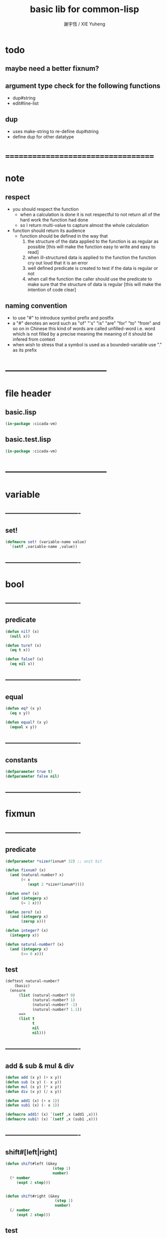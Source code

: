 #+TITLE:  basic lib for common-lisp
#+AUTHOR: 謝宇恆 / XIE Yuheng
#+EMAIL:  xyheme@gmail.com

* todo
** maybe need a better fixnum?
** argument type check for the following functions
   * dup#string
   * edit#line-list
** dup
   * uses make-string to re-define dup#string
   * define dup for other datatype
* ===================================
* note
** respect
   * you should respect the function
     * when a calculation is done
       it is not respectful
       to not return all of the hard work the function had done
     * so I return multi-value
       to capture almost the whole calculation
   * function should return its audience
     * function should be defined in the way that
       1. the structure of the data applied to the function
          is as regular as possible
          [this will make the function easy to write and easy to read]
       2. when ill-structured data is applied to the function
          the function cry out loud that it is an error
       3. well defined predicate is created
          to test if the data is regular or not
       4. when call the function
          the caller should use the predicate
          to make sure that
          the structure of data is regular
          [this will make the intention of code clear]
** naming convention
   * to use "#" to introduce symbol prefix and postfix
   * a "#" denotes an word such as
     "of" "'s" "is" "are" "for" "to" "from" and so on
     in Chinese
     this kind of words are called unfilled-word
     i.e. word which is not filled by a precise meaning
     the meaning of it should be infered from context
   * when wish to stress that a symbol is used as a bounded-variable
     use "." as its prefix
* -----------------------------------
* file header
** basic.lisp
   #+begin_src lisp :tangle basic.lisp
   (in-package :cicada-vm)
   #+end_src
** basic.test.lisp
   #+begin_src lisp :tangle basic.test.lisp
   (in-package :cicada-vm)
   #+end_src
* -----------------------------------
* variable
** ----------------------------------  
** set!
   #+begin_src lisp :tangle basic.lisp
   (defmacro set! (variable-name value)
     `(setf ,variable-name ,value))
   #+end_src
** ----------------------------------
* bool
** ----------------------------------
** predicate
   #+begin_src lisp :tangle basic.lisp
   (defun nil? (x)
     (null x))

   (defun ture? (x)
     (eq t x))

   (defun false? (x)
     (eq nil x))
   #+end_src
** ----------------------------------
** equal
   #+begin_src lisp :tangle basic.lisp
   (defun eq? (x y)
     (eq x y))

   (defun equal? (x y)
     (equal x y))
   #+end_src
** ----------------------------------
** constants
   #+begin_src lisp :tangle basic.lisp
   (defparameter true t)
   (defparameter false nil)
   #+end_src
** ----------------------------------
* fixmun
** ----------------------------------
** predicate
   #+begin_src lisp :tangle basic.lisp
   (defparameter *size#fixnum* 32) ;; unit bit

   (defun fixnum? (x)
     (and (natural-number? x)
          (< x
             (expt 2 *size#fixnum*))))

   (defun one? (x)
     (and (integerp x)
          (= 1 x)))

   (defun zero? (x)
     (and (integerp x)
          (zerop x)))

   (defun integer? (x)
     (integerp x))

   (defun natural-number? (x)
     (and (integerp x)
          (<= 0 x)))
   #+end_src
** test
   #+begin_src lisp :tangle basic.test.lisp
   (deftest natural-number?
       (basic)
     (ensure
         (list (natural-number? 0)
               (natural-number? 1)
               (natural-number? -1)
               (natural-number? 1.1))
         ==>
         (list t
               t
               nil
               nil)))
   #+end_src
** ----------------------------------
** add & sub & mul & div
   #+begin_src lisp :tangle basic.lisp
   (defun add (x y) (+ x y))
   (defun sub (x y) (- x y))
   (defun mul (x y) (* x y))
   (defun div (x y) (/ x y))

   (defun add1 (x) (+ x 1))
   (defun sub1 (x) (- x 1))

   (defmacro add1! (x) `(setf ,x (add1 ,x)))
   (defmacro sub1! (x) `(setf ,x (sub1 ,x)))
   #+end_src
** ----------------------------------
** shift#[left|right]
   #+begin_src lisp :tangle basic.lisp
   (defun shift#left (&key
                        (step 1)
                        number)
     (* number
        (expt 2 step)))


   (defun shift#right (&key
                         (step 1)
                         number)
     (/ number
        (expt 2 step)))
   #+end_src
** test
   #+begin_src lisp :tangle basic.test.lisp
   (deftest shift#left
       (basic)
     (ensure
         (list (shift#left :number 10)
               (shift#left :step 2
                           :number 10))
         ==>
         (list 20
               40)))

   (deftest shift#right
       (basic)
     (ensure
         (list (shift#right :number 64)
               (shift#right :step 2
                            :number 64))
         ==>
         (list 32
               16)))
   #+end_src
** ----------------------------------
* bit
** ----------------------------------
** fetch & save
   #+begin_src lisp :tangle basic.lisp
   (defun fetch#bits (&key
                        bits
                        (size 1)
                        index)
     (ldb (byte size index) bits))

   (defun save#bits (&key
                       value
                       bits
                       (size 1)
                       index)
     (setf (ldb (byte size index) bits) value)
     (values bits
             value))
   #+end_src
** test
   #+begin_src lisp :tangle basic.test.lisp
   (deftest fetch#bits
       (basic)
     (ensure
         (fetch#bits :bits #b0010
                     :size 1
                     :index 1)
         ==>
         1))
   #+end_src
** ----------------------------------
* byte
** ----------------------------------
** fetch & save
   #+begin_src lisp :tangle basic.lisp
   (defun fetch#bytes (&key
                         bytes
                         (size 1)
                         index)
     (fetch#bits :bits bytes
                 :size (* 8 size)
                 :index (* 8 index)))

   (defun save#bytes (&key
                        value
                        bytes
                        (size 1)
                        index)
     (save#bits :value value
                :bits bytes
                :size (* 8 size)
                :index (* 8 index)))
   #+end_src
** test
   #+begin_src lisp :tangle basic.test.lisp
   (deftest fetch#bytes
       (basic)
     (ensure
         (list (fetch#bytes :bytes #xff  :index 0)
               (fetch#bytes :bytes #xff  :index 1)
               (fetch#bytes :bytes #x100 :index 0)
               (fetch#bytes :bytes #x100 :index 1))
         ==>
         `(255
           0
           0
           1)))
   #+end_src
** ----------------------------------
* array
** ----------------------------------
** predicate
   #+begin_src lisp :tangle basic.lisp
   (defun array? (x)
     (arrayp x))
   #+end_src
** ----------------------------------
** fetch & save
   #+begin_src lisp :tangle basic.lisp
   (defun fetch#array (&key
                         array
                         index-vector)
     (let ((index-list (vector->list index-vector)))
       (apply (function aref)
              array index-list)))



   (defun save#array (&key
                        value
                        array
                        index-vector)
     (let ((index-list (vector->list index-vector)))
       (setf
        (apply #'aref array index-list) value)
       (values array
               value)))
   #+end_src
** test
   #+begin_src lisp :tangle basic.test.lisp
   (deftest fetch#array
       (basic)
     (ensure
         (fetch#array
          :array (make-array '(1 1 1) :initial-element 666)
          :index-vector '#(0 0 0))
         ==>
         666))

   (deftest save#array
       (basic)
     (ensure
         (fetch#array
          :array (save#array
                  :value 258
                  :array (make-array '(1 1 1) :initial-element 666)
                  :index-vector '#(0 0 0))
          :index-vector '#(0 0 0))
         ==>
         258))
          #+end_src
** ----------------------------------
* vector
** ----------------------------------
** predicate
   #+begin_src lisp :tangle basic.lisp
   (defun vector? (x)
     (vectorp x))
   #+end_src
** ----------------------------------
** make & fetch & save
   #+begin_src lisp :tangle basic.lisp
   (defun make#vector
       (&key
          length
          element-type
          initial-element
          adjustable
          fill-pointer
          displaced-to
          displaced-index-offset)
     (make-array `(,length)
                 :element-type element-type
                 :initial-element initial-element
                 :adjustable adjustable
                 :fill-pointer fill-pointer
                 :displaced-to displaced-to
                 :displaced-index-offset displaced-index-offset))

   (defun make#sub-vector (&key vector start end)
     (subseq vector start end))


   (defun fetch#vector (&key
                          vector
                          index)
     (fetch#array :array vector
                  :index-vector `#(,index)))



   (defun save#vector (&key
                         value
                         vector
                         index)
     (save#array :value value
                 :array vector
                 :index-vector `#(,index)))



   (defun copy-vector (vector)
     (if (not (vector? vector))
         (error "the argument of copy-vector must be a vector")
         (copy-seq vector)))
   #+end_src
** ----------------------------------
** list->vector & vector->list
   #+begin_src lisp :tangle basic.lisp
   (defun list->vector (list)
     (if (not (list? list))
         (error "the argument of (list->vector) must be a list")
         (coerce list 'vector)))


   (defun vector->list (vector)
     (if (not (vector? vector))
         (error "the argument of (vector->list) must be a vector")
         (coerce vector 'list)))
   #+end_src
** ----------------------------------
* byte-array
** ----------------------------------
** fetch & save
   #+begin_src lisp :tangle basic.lisp
   (defun fetch#byte-array
       (&key
          byte-array
          (size 1)
          index-vector
          (endian 'little))

     (cond
       ((not (<= (+ (fetch#vector :vector index-vector
                                  :index (sub1 (array-rank byte-array)))
                    size)
                 (array-dimension byte-array
                                  (sub1 (array-rank byte-array)))))
        (error "the size of the value you wish to fetch is out of the index of the byte-array"))

       ((equal? endian 'little)
        ;; helper function will do side-effect on argument :index-vector
        ;; so copy it first
        (setf index-vector (copy-vector index-vector))
        (help#little-endian#fetch#byte-array
         :byte-array byte-array
         :size size
         :index-vector index-vector))

       ((equal? endian 'big)
        ;; helper function will do side-effect on argument :index-vector
        ;; so copy it first
        (setf index-vector (copy-vector index-vector))
        (help#big-endian#fetch#byte-array
         :byte-array byte-array
         :size size
         :index-vector index-vector))

       (:else
        (error "the argument :endian of (fetch#byte-array) must be 'little or 'big"))
       ))


   (defun help#little-endian#fetch#byte-array
       (&key
          byte-array
          size
          index-vector
          (counter 0)
          (sum 0))
     (cond
       ((not (< counter
                size))
        sum)

       (:else
        (let* ((last-index (fetch#vector
                            :vector index-vector
                            :index (sub1 (array-rank byte-array))))
               (value-for-shift (fetch#array
                                 :array byte-array
                                 :index-vector index-vector))
               (value-for-sum (shift#left
                               :step (* 8 counter)
                               :number value-for-shift)))
          ;; update index-vector
          (save#vector :value (add1 last-index)
                       :vector index-vector
                       :index (sub1 (array-rank byte-array)))
          ;; loop
          (help#little-endian#fetch#byte-array
           :byte-array byte-array
           :size size
           :index-vector index-vector
           :counter (add1 counter)
           :sum (+ sum value-for-sum))))
       ))




   ;; (add1) change to (sub1)
   ;; new index-vector-for-fetch
   (defun help#big-endian#fetch#byte-array
       (&key
          byte-array
          size
          index-vector
          (counter 0)
          (sum 0))
     (cond
       ((not (< counter
                size))
        sum)

       (:else
        (let* ((last-index (fetch#vector
                            :vector index-vector
                            :index (sub1 (array-rank byte-array))))
               ;; new index-vector-for-fetch
               (index-vector-for-fetch (save#vector
                                        :value (+ last-index
                                                  (sub1 size))
                                        :vector (copy-vector index-vector)
                                        :index (sub1 (array-rank byte-array))))
               (value-for-shift (fetch#array
                                 :array byte-array
                                 :index-vector index-vector-for-fetch))
               (value-for-sum (shift#left
                               :step (* 8 counter)
                               :number value-for-shift)))
          ;; update index-vector
          ;; (add1) change to (sub1)
          (save#vector :value (sub1 last-index)
                       :vector index-vector
                       :index (sub1 (array-rank byte-array)))
          ;; loop
          (help#big-endian#fetch#byte-array
           :byte-array byte-array
           :size size
           :index-vector index-vector
           :counter (add1 counter)
           :sum (+ sum value-for-sum))))
       ))





   (defun save#byte-array
       (&key
          value
          byte-array
          (size 1)
          index-vector
          (endian 'little))
     (cond
       ((not (<= (+ (fetch#vector :vector index-vector
                                  :index (sub1 (array-rank byte-array)))
                    size)
                 (array-dimension byte-array
                                  (sub1 (array-rank byte-array)))))
        (error "the size of the value you wish to save is out of the index of the byte-array"))

       ((equal? endian 'little)
        ;; helper function will do side-effect on argument :index-vector
        ;; so copy it first
        (setf index-vector (copy-vector index-vector))
        (help#little-endian#save#byte-array
         :value value
         :byte-array byte-array
         :size size
         :index-vector index-vector))

       ((equal? endian 'big)
        ;; helper function will do side-effect on argument :index-vector
        ;; so copy it first
        (setf index-vector (copy-vector index-vector))
        (help#big-endian#save#byte-array
         :value value
         :byte-array byte-array
         :size size
         :index-vector index-vector))

       (:else
        (error "the argument :endian of (save#byte-array) must be 'little or 'big"))
       ))


   (defun help#little-endian#save#byte-array
       (&key
          value
          byte-array
          size
          index-vector
          (counter 0))
     (cond
       ((not (< counter
                size))
        (values byte-array
                value))

       (:else
        (let* ((last-index (fetch#vector
                            :vector index-vector
                            :index (sub1 (array-rank byte-array)))))
          ;; save to byte-array
          (save#array :value (fetch#bytes :bytes value
                                          :size 1
                                          :index counter)
                      :array byte-array
                      :index-vector index-vector)
          ;; update index-vector
          (save#vector :value (add1 last-index)
                       :vector index-vector
                       :index (sub1 (array-rank byte-array)))
          ;; loop
          (help#little-endian#save#byte-array
           :value value
           :byte-array byte-array
           :size size
           :index-vector index-vector
           :counter (add1 counter))))
       ))





   ;; (add1) change to (sub1)
   ;; new index-vector-for-save
   (defun help#big-endian#save#byte-array
       (&key
          value
          byte-array
          size
          index-vector
          (counter 0))
     (cond
       ((not (< counter
                size))
        (values byte-array
                value))

       (:else
        (let* ((last-index (fetch#vector
                            :vector index-vector
                            :index (sub1 (array-rank byte-array))))
               ;; new index-vector-for-save
               (index-vector-for-save (save#vector
                                       :value (+ last-index
                                                 (sub1 size))
                                       :vector (copy-vector index-vector)
                                       :index (sub1 (array-rank byte-array)))))
          ;; save to byte-array
          (save#array :value (fetch#bytes :bytes value
                                          :size 1
                                          :index counter)
                      :array byte-array
                      :index-vector index-vector-for-save)
          ;; update index-vector
          ;; (add1) change to (sub1)
          (save#vector :value (sub1 last-index)
                       :vector index-vector
                       :index (sub1 (array-rank byte-array)))
          ;; loop
          (help#big-endian#save#byte-array
           :value value
           :byte-array byte-array
           :size size
           :index-vector index-vector
           :counter (add1 counter))))
       ))
   #+end_src
** test
   #+begin_src lisp :tangle basic.test.lisp
   (deftest fetch#byte-array
       (basic)
     (ensure
         (let ((k (make-array `(4)
                              :element-type '(unsigned-byte 8)
                              :initial-element 1)))
           (fetch#byte-array :byte-array k
                             :size 2
                             :index-vector #(0)))
         ==>
         257))

   (deftest fetch#byte-array--big-endian
       (basic)
     (ensure
         (let ((k (make-array `(4)
                              :element-type '(unsigned-byte 8)
                              :initial-element 1)))
           (fetch#byte-array :byte-array k
                             :size 2
                             :index-vector #(0)
                             :endian 'big))
         ==>
         257))

   (deftest save#byte-array
       (basic)
     (ensure
         (let ((k (make-array `(4)
                              :element-type '(unsigned-byte 8)
                              :initial-element 1)))
           (save#byte-array :value 1234
                            :byte-array k
                            :size 2
                            :index-vector '#(0))
           (fetch#byte-array :byte-array k
                             :size 2
                             :index-vector '#(0)))
         ==>
         1234))

   (deftest save#byte-array--big-endian
       (basic)
     (ensure
         (let ((k (make-array `(4)
                              :element-type '(unsigned-byte 8)
                              :initial-element 1)))
           (save#byte-array :value 1234
                            :byte-array k
                            :size 2
                            :index-vector #(0)
                            :endian 'big)
           (fetch#byte-array :byte-array k
                             :size 2
                             :index-vector #(0)
                             :endian 'big))
         ==>
         1234))
   #+end_src
** ----------------------------------
* byte-vector
** ----------------------------------
** byte-vector?
   #+begin_src lisp :tangle basic.lisp
   (defun byte-vector? (x)
     (typep x '(vector (unsigned-byte 8))))
   #+end_src
** ----------------------------------
** fetch & save & copy
   #+begin_src lisp :tangle basic.lisp
   (defun fetch#byte-vector (&key
                               byte-vector
                               (size 1)
                               index
                               (endian 'little))
     (fetch#byte-array :byte-array byte-vector
                       :size size
                       :index-vector `#(,index)
                       :endian endian))



   (defun save#byte-vector (&key
                              value
                              byte-vector
                              (size 1)
                              index
                              (endian 'little))
     (save#byte-array :value value
                      :byte-array byte-vector
                      :size size
                      :index-vector `#(,index)
                      :endian endian))


   (defun copy#byte-vector (&key
                              from
                              from-index
                              to
                              to-index
                              size
                              (counter 0))
     (cond
       ((not (< counter
                size))
        (values to
                from
                counter))

       (:else
        (save#byte-vector
         :value (fetch#byte-vector
                 :byte-vector from
                 :size 1
                 :index from-index)
         :byte-vector to
         :size 1
         :index to-index)
        (copy#byte-vector :from from
                          :from-index (add1 from-index)
                          :to to
                          :to-index (add1 to-index)
                          :size size
                          :counter (add1 counter)))))
   #+end_src
** test
   #+begin_src lisp :tangle basic.test.lisp
   (deftest fetch#byte-vector
       (basic)
     (ensure
         (let ((k (make-array `(4)
                              :element-type '(unsigned-byte 8)
                              :initial-element 1)))
           (fetch#byte-vector :byte-vector k
                              :size 2
                              :index 0))
         ==>
         257))

   (deftest save#byte-vector
       (basic)
     (ensure
         (let ((k (make-array `(4)
                              :element-type '(unsigned-byte 8)
                              :initial-element 1)))
           (save#byte-vector :value 1234
                             :byte-vector k
                             :size 2
                             :index 0)
           (fetch#byte-vector :byte-vector k
                              :size 2
                              :index 0))
         ==>
         1234))
   #+end_src
** ----------------------------------
* stream
** ----------------------------------
** predicate
   #+begin_src lisp :tangle basic.lisp
   (defun stream? (x)
     (streamp x))
   #+end_src
** ----------------------------------
** read#char & read#line
   #+begin_src lisp :tangle basic.lisp
   (defun read#char (&key
                       (from *standard-input*)
                       (eof-as-error? t)
                       (read-eof-as 'eof)
                       (recursive-call-to-reader? nil))
     (read-char from
                eof-as-error?
                read-eof-as
                recursive-call-to-reader?))

   (defun read#line (&key
                       (from *standard-input*)
                       (eof-as-error? t)
                       (read-eof-as 'eof)
                       (recursive-call-to-reader? nil))
     (read-line from
                eof-as-error?
                read-eof-as
                recursive-call-to-reader?))

   #+end_src
** ----------------------------------
** cat
   #+begin_src lisp :tangle basic.lisp
   ;; (cat (:to *standard-output*)
   ;;   ("~A" 123)
   ;;   ("~A" 456))
   ;; ==>
   ;; (concatenate
   ;;  'string
   ;;  (format *standard-output* "~A" 123)
   ;;  (format *standard-output* "~A" 456))

   ;; (defmacro cat
   ;;     ((&key (to nil))
   ;;      &body form#list-of-list)
   ;;   (let* ((form#list-of-list#2
   ;;           (mapcar (lambda (list) (append `(format ,to) list))
   ;;                   form#list-of-list))
   ;;          (form#final (append '(concatenate (quote string))
   ;;                              form#list-of-list#2)))
   ;;     form#final))



   (defmacro cat
       ((&key (to nil)
              (trim '())
              prefix
              postfix
              letter)
        &body form#list-of-list)
     (let* ((form#list-of-list#2
             (apply (function append)
                    (mapcar (lambda (list)
                              (list prefix
                                    (list 'string-trim trim
                                          (append '(format nil) list))
                                    postfix))
                            form#list-of-list)))
            (form#list-of-list#3
             (append '(concatenate (quote string))
                     form#list-of-list#2))
            (form#final
             (cond ((equal letter :big)
                    (list 'string-upcase form#list-of-list#3))
                   ((equal letter :small)
                    (list 'string-downcase form#list-of-list#3))
                   ((equal letter nil)
                    form#list-of-list#3)               
                   (:else
                    (error "the argument :letter of (cat) must be :big or :small or nil")))))
       `(let ((string-for-return ,form#final))
          (format ,to "~A" string-for-return)
          string-for-return)))

   ;; (cat (:to *standard-output*
   ;;           :trim '(#\Space)
   ;;           :prefix "* "
   ;;           :postfix (cat () ("~%")))
   ;;   ("~A" "      123   ")
   ;;   ("~A" "   456   "))
   #+end_src
** test
   #+begin_src lisp :tangle basic.test.lisp
   (deftest cat
       (basic)
     (ensure
         (cat ()
           ("~A" 123)
           ("~A" 456))
         ==>
         "123456"))

   ;; (cat ()
   ;;   ("~A" 123)
   ;;   ("~A" 456))

   ;; (cat (:to *standard-output*)
   ;;   ("~%")
   ;;   ("~A~%" 123)
   ;;   ("~A~%" 456))

   ;; (let ((x 123))
   ;;   (cat (:to *standard-output*)
   ;;     ("~A~%" x)))
   #+end_src
** ----------------------------------
** >< file->buffer & buffer<-file
   #+begin_src lisp :tangle basic.lisp
   (defun file->buffer (&key
                         filename
                         buffer
                         (buffer-boundary#lower 0)
                         (buffer-boundary#uper nil))
     (cond ((not (string? filename))
            (error (cat ()
                     ("the argument :filename of (load-file)~%")
                     ("must be a string"))))
           ((not (byte-vector? buffer))
            (error (cat ()
                     ("the argument :buffer of (load-file)~%")
                     ("must be a byte-vector"))))
           (:else
            ;; return the index of the first byte of the buffer that was not updated
            (read-sequence buffer
                           (open (make-pathname :name filename)
                                 :element-type '(unsigned-byte 8)
                                 :direction ':input)
                           :start buffer-boundary#lower
                           :end buffer-boundary#uper))))
   #+end_src
** ----------------------------------
** reader macro
   #+begin_src lisp :tangle basic.lisp
   (defun bind-char-to-reader
       (&key
          char
          reader
          (terminating? true)
          (readtable *readtable*))
     (set-macro-character char
                          reader
                          (not terminating?)
                          readtable))

   (defun find-reader-from-char
       (&key
          char
          (readtable *readtable*))
     (get-macro-character char readtable))   


   (defun bind-two-char-to-reader
       (&key
          char1
          char2
          reader
          (readtable *readtable*))
     (set-dispatch-macro-character char1
                                   char2
                                   reader
                                   readtable))

   (defun find-reader-from-two-char (char1 char2)
     (get-dispatch-macro-character char1
                                   char2
                                   readtable))
   #+end_src
** ----------------------------------
* char
** ----------------------------------
** predicate
   #+begin_src lisp :tangle basic.lisp
   (defun char? (x)
     (characterp x))

   (defun char#space? (char)
     (if (not (char? char))
         (error "the argument of (char#space?) must be a char")
         (let ((code (char->code char)))
           (cond ((= code 32) t)
                 ((= code 10) t)
                 (:else nil)))))
   #+end_src
** ----------------------------------
** char->code & code->char
   #+begin_src lisp :tangle basic.lisp
   (defun char->code (char)
     (char-code char))

   (defun code->char (code)
     (code-char code))
   #+end_src
** ----------------------------------
** constants   
   #+begin_src lisp :tangle basic.lisp
   (defparameter *bar#square#string* "[")
   (defparameter *bar#square#char* (character *bar#square#string*))
   (defparameter *ket#square#string* "]")
   (defparameter *ket#square#char* (character *ket#square#string*))

   (defparameter *bar#round#string* "(")
   (defparameter *bar#round#char* (character *bar#round#string*))
   (defparameter *ket#round#string* ")")
   (defparameter *ket#round#char* (character *ket#round#string*))

   (defparameter *bar#flower#string* "{")
   (defparameter *bar#flower#char* (character *bar#flower#string*))
   (defparameter *ket#flower#string* "}")
   (defparameter *ket#flower#char* (character *ket#flower#string*))

   (defparameter *space#string* " ")
   (defparameter *space#char* (character *space#string*))

   (defparameter *sharp#string* "#")
   (defparameter *sharp#char* (character *sharp#string*))
   #+end_src
** ----------------------------------
* symbol
** ----------------------------------
** string->symbol & symbol->string
   #+begin_src lisp :tangle basic.lisp
   (defun symbol->string (symbol)
     (symbol-name symbol))

   (defun string->symbol (string)
     (intern string))
   #+end_src
** ----------------------------------
** put
   #+begin_src lisp :tangle basic.lisp
   (defmacro put (symbol field-symbol value)
     `(setf (get ,symbol ,field-symbol) ,value))
   #+end_src
** ----------------------------------
* string
** ----------------------------------
** predicate
   #+begin_src lisp :tangle basic.lisp
   (defun string? (x)
     (stringp x))

   (defun string#empty? (string)
     (equal? string ""))

   (defun string#space? (string)
     (if (not (string? string))
         (error "the argument of (string#space?) must be a string")
         (not (position-if
               (lambda (char) (not (char#space? char)))
               string))))
   #+end_src
** ----------------------------------
** make & fetch & save
   #+begin_src lisp :tangle basic.lisp
   (defun make#string (&key
                         length
                         (initial-element *space#char*)
                         (element-type 'character))  
     (make-string length
                  :initial-element initial-element
                  :element-type element-type))

   (defun make#sub-string (&key string start end)
     (subseq string start end))


   (defun fetch#string (&key
                          string
                          index)
     (fetch#vector :vector string
                   :index index))


   (defun save#string (&key
                         value
                         string
                         index)
     (save#vector :value value
                  :vector string
                  :index index))
   #+end_src
** ----------------------------------
** dup#string
   #+begin_src lisp :tangle basic.lisp
   (defun dup#string (&key
                        (time 1)
                        string)
     (cond ((= 1 time)
            string)
           (:else
            (concatenate
             'string
             string
             (dup#string :time (sub1 time)
                         :string string)))))
   #+end_src
** test
   #+begin_src lisp :tangle basic.test.lisp
   (deftest char#space?
       (basic)
     (ensure
         (list (char#space? #\newline)
               (char#space? #\space))
         ==>
         (list t
               t)))

   (deftest string#space?
       (basic)
     (ensure
         (list (string#space? " 123 ")
               (string#space? "  ")
               (string#space? ""))
         ==>
         (list nil
               t
               t)))
   #+end_src
** ----------------------------------
** string->[head|tail|list]#word
   #+begin_src lisp :tangle basic.lisp
   ;; interface:
   ;; (multiple-value-bind
   ;;       (head#word
   ;;        index-end-or-nil
   ;;        index-start
   ;;        string)
   ;;     (string->head#word string)
   ;;   ><><><)

   (defun string->head#word (string)
     (let* ((index-start
             (position-if (lambda (char) (not (char#space? char)))
                          string))
            (index-end-or-nil
             (position-if (lambda (char) (char#space? char))
                          string
                          :start index-start)))
       (values (subseq string
                       index-start
                       index-end-or-nil)
               index-end-or-nil
               index-start
               string)))


   (defun string->tail#word (string)
     (multiple-value-bind
           (head#word
            index-end-or-nil
            index-start
            string)
         (string->head#word string)
       (if (nil? index-end-or-nil)
           nil
           (subseq string index-end-or-nil))))


   (defun string->list#word (string &key (base-list '()))
     (cond
       ((nil? string) base-list)
       ((string#space? string) base-list)
       (:else
        (cons (string->head#word string)
              (string->list#word (string->tail#word string))))))
   #+end_src
** test
   #+begin_src lisp :tangle basic.test.lisp
   (deftest string->head#word
       (basic)
     (and (ensure
              (list (multiple-value-list (string->head#word " kkk took my baby away! "))
                    (multiple-value-list (string->head#word "k"))
                    (multiple-value-list (string->head#word " k"))
                    (multiple-value-list (string->head#word "k ")))
              ==>
              (list `("kkk" 4 1 " kkk took my baby away! ")
                    `("k" nil 0 "k")
                    `("k" nil 1 " k")
                    `("k" 1 0 "k ")))

          ;; the argument applied to string->head#word
          ;; must not be space-string
          ;; one should use string#space? to ensure this

          ;; just do not handle the error
          ;; let the debuger do its job
          (ensure
              (string->head#word " ")
              signals
              type-error)
          ))


   (deftest string->tail#word
       (basic)
     (ensure
         (list (string->tail#word " kkk took my baby away! ")
               (string->tail#word "just-kkk"))
         ==>
         (list " took my baby away! "
               nil)))


   (deftest string->list#word
       (basic)
     (ensure
         (list (string->list#word " kkk took my baby away! ")
               (string->list#word " kkk")
               (string->list#word "kkk ")
               (string->list#word " ")
               (string->list#word ""))
         ==>
         (list `("kkk" "took" "my" "baby" "away!")
               `("kkk")
               `("kkk")
               `nil
               `nil)))
   #+end_src
** ----------------------------------
** string->[head|tail|list]#line
   #+begin_src lisp :tangle basic.lisp
   ;; interface:
   ;; (multiple-value-bind
   ;;       (head#line
   ;;        index-end-or-nil
   ;;        string)
   ;;     (string->head#line string)
   ;;   ><><><)

   (defun string->head#line (string)
     (let* ((index-end-or-nil
             (position-if (lambda (char) (equal? #\Newline char))
                          string)))
       (values (subseq string
                       0
                       index-end-or-nil)
               index-end-or-nil
               string)))


   (defun string->tail#line (string)
     (multiple-value-bind
           (head#line
            index-end-or-nil
            string)
         (string->head#line string)
       (if (nil? index-end-or-nil)
           nil
           (subseq string (add1 index-end-or-nil)))))


   (defun string->list#line (string &key (base-list '()))
     (cond
       ((nil? string) base-list)
       (:else
        (cons (string->head#line string)
              (string->list#line (string->tail#line string))))))
   #+end_src
** test
   #+begin_src lisp :tangle basic.test.lisp
   (deftest string->head#line
       (basic)
     (ensure
         (list (string->head#line "123")
               (string->head#line (format nil "~%123"))
               (string->head#line (format nil "123~%")))
         ==>
         `("123"
           ""
           "123")))


   (deftest string->tail#line
       (basic)
     (ensure
         (list (string->tail#line "123")
               (string->tail#line (format nil "~%123"))
               (string->tail#line (format nil "123~%")))
         ==>
         `(nil
           "123"
           "")))


   (deftest string->list#line
       (basic)
     (ensure
         (string->list#line
          (cat (:postfix (cat () ("~%")))
            ("kkk")
            ("took")
            ("")
            ("my baby")
            ("")
            ("away!")
            ("")))
         ==>
         `("kkk"
           "took"
           ""
           "my baby"
           ""
           "away!"
           ""
           "")))
   #+end_src
** ----------------------------------
** string->[head|tail|list]#char
   #+begin_src lisp :tangle basic.lisp
   ;; interface:
   ;; (multiple-value-bind
   ;;       (head#char
   ;;        tail#char
   ;;        string)
   ;;     (string->head#char string)
   ;;   ><><><)

   (defun string->head#char (string)
     (values (char string 0)
             (subseq string
                     1)
             string))


   (defun string->tail#char (string)
     (multiple-value-bind
           (head#char
            tail#char
            string)
         (string->head#char string)
       tail#char))


   (defun string->list#char (string &key (base-list '()))
     (cond
       ((string#empty? string) base-list)
       (:else
        (cons (string->head#char string)
              (string->list#char (string->tail#char string))))))
   #+end_src
** test
   #+begin_src lisp :tangle basic.test.lisp
   (deftest string->head#char
       (basic)
     (and (ensure
              (list (multiple-value-list (string->head#char " kkk took my baby away! "))
                    (multiple-value-list (string->head#char "k"))
                    (multiple-value-list (string->head#char " k"))
                    (multiple-value-list (string->head#char "k ")))
              ==>
              (list `(#\  "kkk took my baby away! " " kkk took my baby away! ")
                    `(#\k "" "k")
                    `(#\  "k" " k")
                    `(#\k " " "k ")))

          ;; the argument applied to string->head#char
          ;; must not be ""
          ;; one should use string#empty? to ensure this

          ;; just do not handle the error
          ;; let the debuger do its job
          (ensure
              (string->head#char "")
              signals
              type-error)
          ))

   (deftest string->tail#char
       (basic)
     (and (ensure
              (string->tail#char " kkk took my baby away! ")
              ==>
              "kkk took my baby away! ")

          ;; just do not handle the error
          ;; let the debuger do its job
          (ensure
              (string->tail#char "")
              signals
              type-error)
          ))

   (deftest string->list#char
       (basic)
     (ensure
         (list (string->list#char " kkk took my baby away! ")
               (string->list#char " kkk")
               (string->list#char "kkk ")
               (string->list#char " ")
               (string->list#char ""))
         ==>
         (list `(#\  #\k #\k #\k #\  #\t #\o #\o #\k #\  #\m #\y #\  #\b #\a #\b #\y #\  #\a
                     #\w #\a #\y #\! #\ )
               `(#\  #\k #\k #\k)
               `(#\k #\k #\k #\ )
               `(#\ )
               `nil)))
   #+end_src
** ----------------------------------
* pathname
** ----------------------------------
** predicate
   #+begin_src lisp :tangle basic.lisp
   (defun pathname? (x)
     (pathnamep x))
   #+end_src
** ----------------------------------
** pathname->string & string->pathname
   #+begin_src lisp :tangle basic.lisp
   (defun pathname->string (pathname)
     (if (not (pathname? pathname))
         (error "the argument of (pathname->string) must be a pathname")
         (namestring pathname)))

   (defun string->pathname (string)
     (if (not (string? string))
         (error "the argument of (string->pathname) must be a string")
         (pathname string)))
   #+end_src
** ----------------------------------
* list
** ----------------------------------
** predicate
   #+begin_src lisp :tangle basic.test.lisp
   (defun pair? (x)
     (consp x))

   (defun list? (x)
     (listp x))
   #+end_src
** ----------------------------------
** end-of-list
   #+begin_src lisp :tangle basic.lisp
   (defun end-of-list (list)
     (cond
       ((not (pair? list))
        (error "the argument of (end-of-list) must be a list"))
       (:else
        (help#loop#end-of-list list))
       ))

   (defun help#loop#end-of-list (list)
     (let ((cdr#list (cdr list)))
       (cond
         ((nil? cdr#list)
          (car list))
         ((not (pair? cdr#list))
          (error (concatenate
                  'string
                  "the argument of (end-of-list) must be not only a list~%"
                  "but also a proper-list")))
         (:else
          (help#loop#end-of-list cdr#list))
         )))
   #+end_src
** test
   #+begin_src lisp :tangle basic.test.lisp
   (deftest end-of-list
       (basic)
     (and (ensure
              (end-of-list '(1 2 3))
              ==>
              3)
          (ensure
              (end-of-list '(1 2 . 3))
              signals
              simple-error)
          (ensure
              (end-of-list 3)
              signals
              simple-error)))
   #+end_src
** ----------------------------------
** group
   #+begin_src lisp :tangle basic.lisp
   (defun group (list
                 &key
                   (number 2)
                   ;; (pattern '())
                   (base-list '()))
     (cond ((< (length list) 2) base-list)
           (:else
            (cons (list (first list) (second list))
                  (group (cddr list)
                         :number number)))))
   #+end_src
** find#record
   #+begin_src lisp :tangle basic.lisp
   ;; (getf `(:one 111 :two 222 :three 333) :two)

   ;; (destructuring-bind (&key one two three)
   ;;     `(:one 111 :two 222 :three 333)
   ;;   (list three two one))

   (defun find#record (key-word value record)
     (cond ((nil? record)
            nil)
           ((equal? (getf (car record) key-word)
                    value)
            (car record))
           (:else
            (find#record key-word value (cdr record)))))
   #+end_src
** ----------------------------------
** cons-many
   #+begin_src lisp :tangle basic.lisp
   ;; (cons-many 1 2 '(3 4))
   ;; ==>
   ;; (cons 1
   ;;       (cons 2
   ;;             '(3 4)))

   (defmacro cons-many (&body form)
     (cond
       ((null (cdr form))
        (car form))
       (:else
        `(cons ,(car form)
               (cons-many . ,(cdr form))))))

   ;; (cons-many 1 2 (list 3 4))
   ;; (cons-many (car '(1 2)) (list 3 4))
   ;; (cons-many (list 3 4))

   ;; on error
   ;; (cons-many 1)
   #+end_src
** ----------------------------------
* function
** ----------------------------------
** predicate
   #+begin_src lisp :tangle basic.lisp
   (defun function? (x)
     (functionp x))
   #+end_src
** ----------------------------------
** map-composite-function
   #+begin_src lisp :tangle basic.lisp
   (defun map-composite-function (function-list list)
     (help#reverse#map-composite-function
      (reverse function-list)
      list))

   (defun help#reverse#map-composite-function
       (reversed-function-list
        list)
     (cond
       ((nil? reversed-function-list)
        list)
       (:else
        (mapcar (car reversed-function-list)
                (help#reverse#map-composite-function
                 (cdr reversed-function-list)
                 list)))))
   #+end_src
** ----------------------------------
** multi return value
   #+begin_src lisp :tangle basic.lisp
   (defun return-zero-value ()
     (values))

   ;; define-interface
   (defmacro defin
       (function-name
        &body
          bounded-variable-list)
     `(eval-when (:compile-toplevel)
        (put (quote ,function-name) (quote interface)
             (quote ,bounded-variable-list))))

   (defmacro with (&body body)
     (let* ((function-call (car body))
            (function-name (car function-call))
            (bounded-variable-list
             (get function-name 'interface)))
       (if (nil? bounded-variable-list)
           (error (cat ()
                    ("function: ~A have no interface" function-name)))
           `(multiple-value-bind
                  ,bounded-variable-list
                ,function-call
              ,@(cdr body)))))
   #+end_src
** ----------------------------------
** string->function & symbol->function
   #+begin_src lisp :tangle basic.lisp
   (defun string->function (string)
     (handler-case
         (symbol-function
          (string->symbol
           (string-upcase string)))
       (undefined-function (condition)
         nil)))

   (defun symbol->function (symbol)
     (string->function
      (symbol->string symbol)))
   #+end_src
** ----------------------------------
* line-list
** ----------------------------------
** edit#line-list
   * note the order
   * actually string-list
     but the :indent only make sense
     when each string in the list is a line
   #+begin_src lisp :tangle basic.lisp
   (defun edit#line-list
       (&key
          line-list
          (print-to nil)
          (prefix "")
          (postfix "")
          (indent 0)
          (function-list '()))
     (let* ((line-list-for-return
             (map-composite-function function-list
                                     line-list))
            (line-list-for-return
             (mapcar (lambda (line) (concatenate 'string prefix line))
                     line-list-for-return))
            (line-list-for-return
             (mapcar (lambda (line) (concatenate 'string line postfix))
                     line-list-for-return))
            (line-list-for-return
             (cond ((zero? indent)
                    line-list-for-return)
                   (:else
                    (mapcar (lambda (line) (concatenate 'string (dup#string :time indent :string " ") line))
                            line-list-for-return)))))
       (cond ((nil? print-to)
              line-list-for-return)
             ((stream? print-to)
              (mapcar (lambda (line) (format print-to "~A~%" line))
                      line-list-for-return))
             (:else
              (error "the argument :print-to of (edit#line-list) must be a output stream")))))
   #+end_src
** test
   #+begin_src lisp :tangle basic.test.lisp
   (deftest edit#line-list
       (basic)
     (ensure
         (edit#line-list
          :indent 2
          :prefix "* "
          :postfix "|^-^"
          :function-list
          `(,(lambda (string) (string-trim '(#\space) string)))
          :line-list
          `("  123"
            "456  "))
         ==>
         `("  * 123|^-^"
           "  * 456|^-^")))

   ;; (edit#line-list
   ;;  :indent 2
   ;;  :print-to *standard-output*
   ;;  :prefix "* "
   ;;  :postfix "|^-^"
   ;;  :function-list
   ;;  `(,(lambda (string) (string-trim '(#\space) string)))
   ;;  :line-list
   ;;  `("  123"
   ;;    "456  "))
   #+end_src
** ----------------------------------
* ===================================
